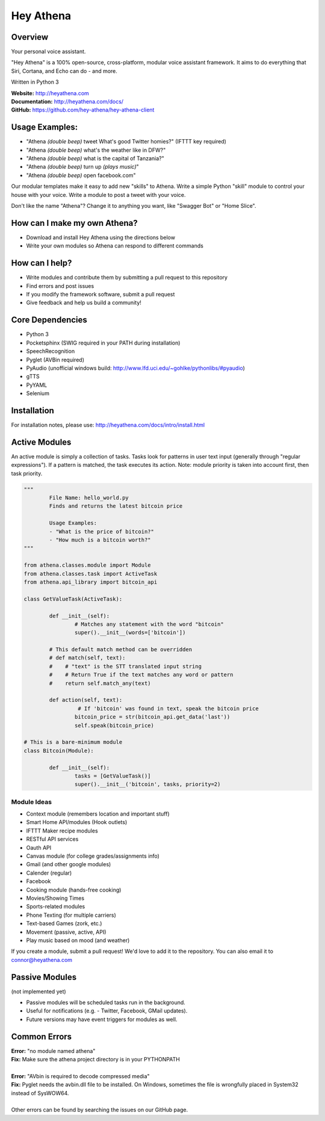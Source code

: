 Hey Athena
==========

|https://travis-ci.org/hey-athena/hey-athena-client.svg?branch=connor-branch|
|PyPI version| |GitHub license|

Overview
--------

Your personal voice assistant.

"Hey Athena" is a 100% open-source, cross-platform, modular voice
assistant framework. It aims to do everything that Siri, Cortana, and
Echo can do - and more.

Written in Python 3

| **Website:** http://heyathena.com
| **Documentation:** http://heyathena.com/docs/
| **GitHub:** https://github.com/hey-athena/hey-athena-client

Usage Examples:
---------------

-  "Athena *(double beep)* tweet What's good Twitter homies?" (IFTTT key
   required)
-  "Athena *(double beep)* what's the weather like in DFW?"
-  "Athena *(double beep)* what is the capital of Tanzania?"
-  "Athena *(double beep)* turn up *(plays music)*"
-  "Athena *(double beep)* open facebook.com"

Our modular templates make it easy to add new "skills" to Athena. Write
a simple Python "skill" module to control your house with your voice.
Write a module to post a tweet with your voice.

Don't like the name "Athena"? Change it to anything you want, like
"Swagger Bot" or "Home Slice".

How can I make my own Athena?
-----------------------------

-  Download and install Hey Athena using the directions below
-  Write your own modules so Athena can respond to different commands

How can I help?
---------------

-  Write modules and contribute them by submitting a pull request to
   this repository
-  Find errors and post issues
-  If you modify the framework software, submit a pull request
-  Give feedback and help us build a community!

Core Dependencies
-----------------

-  Python 3
-  Pocketsphinx (SWIG required in your PATH during installation)
-  SpeechRecognition
-  Pyglet (AVBin required)
-  PyAudio (unofficial windows build:
   http://www.lfd.uci.edu/~gohlke/pythonlibs/#pyaudio)
-  gTTS
-  PyYAML
-  Selenium

Installation
------------
For installation notes, please use: http://heyathena.com/docs/intro/install.html

Active Modules
--------------

An active module is simply a collection of tasks. Tasks look for
patterns in user text input (generally through "regular expressions").
If a pattern is matched, the task executes its action. Note: module
priority is taken into account first, then task priority.

.. code:: python

	"""
		File Name: hello_world.py
		Finds and returns the latest bitcoin price

		Usage Examples:
		- "What is the price of bitcoin?"
		- "How much is a bitcoin worth?"
	"""

	from athena.classes.module import Module
	from athena.classes.task import ActiveTask
	from athena.api_library import bitcoin_api

	class GetValueTask(ActiveTask):

		def __init__(self):
			# Matches any statement with the word "bitcoin"
			super().__init__(words=['bitcoin'])

		# This default match method can be overridden
		# def match(self, text):
		#    # "text" is the STT translated input string
		#    # Return True if the text matches any word or pattern
		#    return self.match_any(text)

		def action(self, text):
			 # If 'bitcoin' was found in text, speak the bitcoin price
			bitcoin_price = str(bitcoin_api.get_data('last'))
			self.speak(bitcoin_price)

	# This is a bare-minimum module
	class Bitcoin(Module):

		def __init__(self):
			tasks = [GetValueTask()]
			super().__init__('bitcoin', tasks, priority=2)

Module Ideas
~~~~~~~~~~~~

-  Context module (remembers location and important stuff)
-  Smart Home API/modules (Hook outlets)
-  IFTTT Maker recipe modules
-  RESTful API services
-  Oauth API
-  Canvas module (for college grades/assignments info)
-  Gmail (and other google modules)
-  Calender (regular)
-  Facebook
-  Cooking module (hands-free cooking)
-  Movies/Showing Times
-  Sports-related modules
-  Phone Texting (for multiple carriers)
-  Text-based Games (zork, etc.)
-  Movement (passive, active, API)
-  Play music based on mood (and weather)

If you create a module, submit a pull request! We'd love to add it to
the repository. You can also email it to connor@heyathena.com

Passive Modules
---------------

(not implemented yet)

-  Passive modules will be scheduled tasks run in the background.
-  Useful for notifications (e.g. - Twitter, Facebook, GMail updates).
-  Future versions may have event triggers for modules as well.

Common Errors
-------------

| **Error:** "no module named athena"
| **Fix:** Make sure the athena project directory is in your PYTHONPATH
| 
| **Error:** "AVbin is required to decode compressed media"
| **Fix:** Pyglet needs the avbin.dll file to be installed. On Windows, sometimes the file is wrongfully placed in System32 instead of SysWOW64.
| 
| Other errors can be found by searching the issues on our GitHub page.

.. |https://travis-ci.org/hey-athena/hey-athena-client.svg?branch=connor-branch| image:: https://travis-ci.org/hey-athena/hey-athena-client.svg?branch=connor-branch
   :target: https://travis-ci.org/hey-athena/hey-athena-client
.. |PyPI version| image:: https://badge.fury.io/py/heyathena.svg
   :target: https://badge.fury.io/py/heyathena
.. |GitHub license| image:: https://img.shields.io/badge/license-GPLv3-blue.svg
   :target: https://raw.githubusercontent.com/hey-athena/hey-athena-client/connor-branch/LICENSE